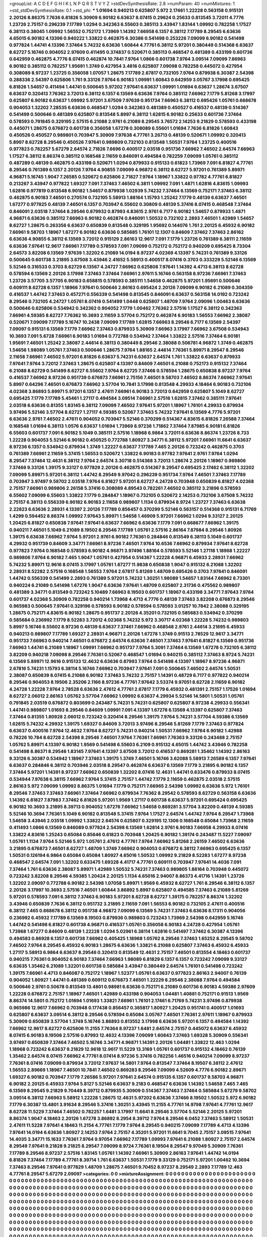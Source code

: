 >groupList:
A C D E F G H I K L
N P Q R S T V Y Z 
>stdDevSynthesisRate:
2.8 
>numParam:
40
>numMixtures:
1
>std_stdDevSynthesisRate:
0.1
>std_phi:
***
1.01694 0.940213 0.625807 5.972 2.17461 1.22228 0.563158 0.915131 2.20126 8.86375
7.7636 6.81826 5.30909 6.90182 6.63637 8.07415 0.29624 0.25633 0.813545 3.72011
4.7776 1.23726 2.75157 0.296239 7.17789 1.0294 0.342363 6.55603 0.385113 3.43947
1.83144 1.09992 0.782258 1.17527 6.38113 0.38045 1.09992 1.56552 0.752172 1.73969
1.14392 7.66958 6.1357 6.38112 7.17789 8.29545 6.63636 4.65015 6.90182 4.13396
0.940222 1.33822 0.462875 6.30386 0.541498 0.253226 7.09099 6.90182 0.541498 0.977824
1.44741 4.13396 7.37464 5.74232 6.63636 1.60844 4.77761 6.38112 5.97201 0.380449
0.514368 6.63637 8.62727 5.16746 0.904052 2.97609 0.411495 0.374837 0.520671 0.385113
0.468547 0.481389 0.433199 0.601736 0.642959 0.462875 4.7776 8.07415 0.462874 10.7841
7.9764 1.0866 0.601738 7.9764 3.09514 7.09099 7.66963 6.90182 0.385112 0.782257
1.95691 1.3749 0.427954 3.4816 0.625807 7.09098 0.782258 0.445072 0.427954 0.308089
8.97237 1.23725 0.356058 1.07057 1.28675 7.17789 2.67817 0.732105 7.9764 0.879938
6.30387 2.54398 0.288336 2.54397 0.625806 1.761 9.33126 7.9764 6.90183 1.09991
1.60843 0.642959 3.05767 3.17998 0.695425 6.81826 1.54657 0.411494 1.44741 0.500645
5.97202 7.97641 6.63637 1.09991 1.01694 6.63637 1.28674 3.67507 6.63637 0.320413
7.76362 3.72013 6.38112 6.1357 6.13569 6.63636 7.9764 0.385112 7.66962 7.1779
5.81268 3.17997 0.625807 6.90182 6.63637 1.09992 5.97201 3.67509 7.97639 0.951734
7.66963 6.38112 0.695426 1.05761 0.668678 0.904053 1.32202 7.28535 6.63636 0.468547
1.0294 0.342363 0.481389 0.450527 0.416537 0.48139 0.514367 0.541499 0.500646 0.481389
0.625807 0.813548 5.8997 6.38112 1.62815 6.90182 0.25633 0.601736 7.37464 0.578593
0.791845 0.329195 2.57515 6.21088 2.9761 6.21089 8.29545 3.76572 2.14253 9.21829
0.578593 0.433198 0.445071 1.28675 0.676872 0.601738 0.356058 1.67278 0.308089 6.55601
1.01694 7.7636 6.81826 1.60843 0.450526 0.450527 0.989801 0.703947 5.30909 7.97638
4.77761 3.26713 0.48139 0.520671 1.09992 0.320413 5.8997 8.62728 8.29546 0.450526
7.97641 0.989809 0.732103 0.813548 1.50531 7.9764 1.23725 0.400516 0.977823 0.782257
5.67279 2.64574 2.71826 7.6696 0.400517 2.03518 0.951736 7.66962 7.46502 2.64574
7.66963 1.17527 6.38112 8.86374 0.385112 0.168548 2.11659 0.846091 0.494584 0.782259
7.09099 1.05761 0.385112 0.487289 0.48139 0.462875 0.433198 0.520671 1.0294 0.879933
0.915133 0.61823 1.73969 7.091 6.81827 4.77761 8.29546 0.761389 6.1357 2.20126
7.9764 4.90855 7.09099 4.96872 6.38112 8.62727 5.97201 0.761389 5.89971 4.96871
5.16745 1.9047 7.26585 0.520672 0.625806 2.71827 7.9764 1.18967 1.33822 0.97782
4.77761 6.81827 0.213267 3.43947 0.977822 1.69327 7.091 7.37463 7.46502 6.3811
1.09992 7.091 1.4871 1.62816 4.83615 1.09993 1.62816 0.977819 0.813548 6.90182
1.54657 0.879938 1.02939 5.74232 7.37464 6.13569 0.752171 7.37463 6.38112 0.462875
6.90183 7.46501 0.270574 0.732105 5.58913 1.88164 1.15793 1.25242 7.1779 0.48139
6.63637 7.46501 1.67277 0.977825 0.48139 7.46501 6.1357 0.703947 6.55602 0.30809
0.48139 5.37416 8.07415 0.468548 7.37464 0.846091 2.03518 7.37464 8.29546 0.879932
0.87993 4.83615 2.9761 6.7177 6.90182 1.54657 0.879933 1.4871 4.96871 6.63636
0.385112 7.66963 6.90182 0.462874 0.846091 1.50532 0.732102 2.2893 7.46501 1.42989
1.54657 8.62727 1.28675 0.263356 6.63637 0.650839 0.813548 0.329195 1.95692 0.144076
1.761 2.20125 6.45932 6.90182 7.66961 9.58703 1.18967 1.67277 6.90182 6.63636
0.585685 1.76101 12.1307 0.84609 7.37462 7.37463 2.86162 6.63636 4.90855 6.38112
6.13569 3.72012 0.915129 2.86163 12.9617 7.091 7.1779 1.23726 0.761389 6.38111
2.11659 6.63636 7.97641 12.9617 7.66961 7.17789 0.578593 7.091 7.09099 0.752172
0.752172 0.940209 0.695425 8.73304 2.64573 3.82208 6.13569 7.97639 1.32202 6.21089
14.0194 8.97237 4.02369 4.13397 5.74231 0.761389 9.33126 0.500645 0.601738 3.21895
3.67508 3.43946 2.41652 5.58913 0.400517 8.07416 0.3703 0.333229 5.52146 6.13569
5.52146 0.316533 0.3703 8.62729 6.13567 4.24727 7.66962 0.625808 7.97641 1.14392
4.4713 6.38113 8.62728 0.578594 6.13569 2.20126 3.17998 7.37463 7.37464 7.66961
2.97611 5.16746 0.563158 8.97236 7.66961 7.37463 1.23726 3.57705 3.57705 6.90183
0.658815 0.578593 0.385111 1.54658 0.462875 5.97201 1.95691 0.500646 0.609111 8.62728
6.1357 1.18966 7.97641 0.500646 2.86163 0.695424 2.20126 7.09099 6.90182 6.21089
0.304359 0.416537 1.44742 7.37463 0.457271 0.556339 0.541498 0.813545 0.846091 6.63637
0.563158 14.0192 0.723242 8.29546 0.732105 4.24727 1.05761 8.07416 0.541499 1.0448
0.625807 1.48709 7.9764 2.09096 1.00463 6.63636 0.500646 0.625806 0.534942 0.342362
0.904052 7.1779 1.00462 7.76362 2.57516 1.17527 6.38112 0.342363 7.66961 4.59385
8.62727 7.76362 10.3693 2.11659 3.57704 0.752172 0.462874 6.90183 1.56553 7.66962
2.38087 0.520671 7.09099 7.17789 5.16747 10.2438 7.09099 7.17789 1.62815 7.66963
8.29546 6.7177 6.13569 2.54397 7.09097 0.915131 6.13569 7.1779 7.66962 7.37463
0.879933 5.30909 7.66963 3.17997 7.66962 3.67508 0.534943 10.3693 7.091 5.6728
7.66961 6.90183 1.01694 0.772788 0.534942 7.37464 1.33822 2.57516 7.37464 6.90181
1.95691 7.46501 1.25242 2.38087 2.44614 6.38113 0.380449 8.29546 2.38088 0.506781
4.96872 1.3749 0.462875 1.54656 1.98089 1.05761 7.37463 0.500646 1.28675 7.9764
1.88165 2.44614 7.76361 5.89971 8.29547 8.29546 2.11658 7.66961 7.46502 5.97201
6.81826 6.63637 5.74231 6.63637 2.64574 1.761 1.33822 6.63637 0.879933 7.97641
7.9764 3.72012 7.37463 1.28675 0.625807 4.13397 0.84609 7.46501 6.21088 0.752173
0.915132 7.37464 6.21088 8.62729 0.541499 8.62727 6.55602 7.9764 8.62725 7.37466
0.578594 1.28675 0.650838 8.97237 7.9764 0.416537 7.66962 8.97236 0.951739 0.676873
7.66961 2.75156 7.46501 9.58703 7.46502 8.86374 7.66962 7.97641 5.8997 0.64296
7.46501 0.676873 7.66962 3.57704 10.7841 3.17998 0.813548 4.29933 4.18464 6.90183
0.732106 4.02368 3.86893 5.89971 5.97201 6.1357 2.47611 7.66961 6.90183 3.72013
0.642959 0.625807 5.1049 8.62727 0.695425 7.1779 7.17789 5.45461 1.27117 0.494584
3.09514 7.66961 2.57516 1.62815 7.37462 0.385111 7.97641 2.03518 6.63636 0.81355
1.83145 6.38112 7.09099 7.46502 7.97641 5.97201 1.18967 1.76101 4.29933 0.879934
3.97496 5.52146 3.57704 8.62727 1.27117 4.59385 0.52067 7.37463 5.74232 7.97641
6.13569 4.7776 5.97201 6.63636 2.9761 7.46502 2.47611 0.904052 0.703947 5.52146
0.370299 0.514367 4.83615 6.81826 7.26588 7.37464 0.168548 1.01694 6.38113 1.0576
6.63637 1.01694 1.73969 8.97238 1.71862 7.37464 7.87985 6.90181 6.81826 6.55603
0.601737 7.091 6.90182 5.1049 0.385111 2.57516 1.18968 6.9864 3.72011 6.63636
8.86374 1.23726 8.733 1.22228 0.904053 5.52146 6.90182 0.450525 0.772788 1.80927
3.34771 6.38112 5.97201 7.66961 11.6641 6.63637 8.97236 6.1357 0.534942 0.879934
1.3749 1.22227 6.63637 7.17789 7.465 2.20126 0.723242 0.462875 0.3703 0.761389
7.66961 2.11659 5.37415 1.56553 0.520672 1.33822 6.90183 0.97782 7.97641 2.9761
7.9764 1.0294 8.29547 7.37464 12.4631 6.38112 7.9764 2.64574 3.30718 0.514368
3.72013 1.28674 2.20126 1.18967 0.989806 7.37466 9.33126 1.39175 9.33127 0.977829
2.20126 0.462875 0.514367 8.29547 0.695425 2.17462 6.38112 1.32202 7.09099 5.89971
5.97201 6.38112 1.44742 8.29549 9.97042 0.296239 0.951734 7.9764 7.46501 7.37463
7.17789 0.703947 3.97497 9.58702 2.03518 7.9764 6.81827 5.97201 8.62727 4.24728
0.703948 0.650839 6.81827 4.02368 2.75157 7.66961 0.989806 2.26158 5.37416 0.308089
4.89543 0.782261 7.46502 0.385112 3.21896 0.578593 6.55602 7.09099 6.55603 1.33822
7.1779 0.284847 1.18967 0.732105 0.520672 2.14253 0.732106 3.67508 5.74232 2.75157
6.38113 0.556339 6.90182 6.90183 2.11658 0.989807 1.1134 0.879934 8.9724 1.23727
7.37463 6.63638 2.22823 6.63636 2.28931 4.13397 2.20126 7.17789 0.856457 0.370299
5.52146 0.563157 0.514368 0.915131 6.71769 1.4299 0.594452 8.86374 1.09992 7.97643
5.89971 1.54658 1.46909 5.97201 7.66962 1.0294 9.33127 2.20125 1.20425 6.81827
0.650838 7.97641 7.97641 6.63637 7.66962 6.63636 7.1779 7.091 0.668677 7.66962
1.39175 0.940211 7.46501 5.1049 6.21089 8.19502 8.29546 7.17789 1.05761 2.57516
2.86164 7.87984 8.29546 1.80926 1.39175 6.63638 7.66962 7.9764 5.97201 2.9761
6.90182 7.76361 0.284846 0.813549 6.38113 5.1049 0.601737 4.29932 0.951739 0.84609
3.34771 7.66961 8.97236 7.46501 7.9764 10.6536 7.66962 0.879934 7.97641 8.62728
0.977823 7.9764 0.168548 0.578593 6.90182 4.96871 3.97496 1.88164 0.578593 5.52146
1.27118 1.18968 1.22227 0.989806 7.9764 6.90182 7.465 1.9047 1.05761 0.427954
0.514367 1.22228 4.96871 6.45933 2.28931 7.66962 5.74232 5.89971 12.9616 8.07415
3.17997 1.05761 1.67277 11.9838 0.650838 1.9047 0.915132 6.21088 1.32202 2.28931
8.52282 2.57516 0.168548 1.56553 7.9764 2.67817 5.81269 1.48709 0.695426 0.3703
7.97641 0.846091 1.44742 0.556339 0.541499 2.2893 0.761389 5.97201 5.74232 1.30251
1.98089 1.54657 1.83144 7.66962 8.73301 0.940224 6.21089 0.541498 1.67276 1.9047
6.63636 7.97641 1.48709 0.625807 2.31736 0.475562 0.989807 0.481389 3.34771 0.813549
0.723242 5.10489 7.66963 8.19503 0.601737 1.18967 0.433198 3.34771 7.97643 7.9764
0.601737 4.02368 5.30909 0.782258 0.940214 1.73968 4.4713 4.7776 0.48139 7.37463
3.82208 0.676873 8.29546 0.965983 0.500645 7.97641 0.329196 0.578593 6.90182 0.578594
0.578593 3.01257 10.7842 2.38088 0.329195 1.28675 0.752171 4.83615 6.90182 1.28675
0.951737 2.20126 4.35201 0.732105 0.585683 0.534942 0.370299 0.585684 0.236992 7.1779
8.52283 3.72012 4.02368 5.74232 5.972 3.30717 4.02368 1.22228 5.74232 0.989803
5.8997 5.16746 6.55602 8.97236 0.48139 6.63637 7.37461 7.66962 0.468548 2.9761
2.44614 3.21895 6.45933 0.940213 0.989807 7.17789 1.69327 2.28931 4.96871 2.20126
1.67278 1.3749 0.91513 2.78529 12.9617 3.34771 0.951733 7.66963 0.940214 7.46501
0.676872 2.64574 6.63636 7.46501 7.37463 7.97641 6.81827 6.13569 0.951736 7.66963
1.44741 6.21089 1.18967 1.09991 7.66962 0.951737 7.9764 5.3091 7.37464 6.13569
1.67278 0.732105 6.38112 3.82209 0.940218 7.09098 8.29546 7.76361 0.52067 0.468547
1.01694 0.940215 0.385112 7.37463 8.9724 5.74231 6.13569 5.89971 12.9616 0.915133
12.4632 6.63636 0.87993 7.9764 0.541498 4.13397 1.18967 8.97236 4.96871 2.67816
5.74231 1.15793 6.38114 5.16746 7.66962 0.703947 7.97641 7.091 0.500645 7.46502
2.64574 1.50531 2.38087 0.650839 8.07415 6.21088 6.90182 7.37463 5.74232 2.75157
1.14391 0.48729 6.7177 0.977822 0.940214 8.29546 0.904053 8.19506 2.35206 2.1166
8.97236 4.77761 7.97642 3.53374 9.97051 8.62728 2.11659 6.90182 4.24728 1.22228
7.9764 2.78528 6.63636 2.47612 4.77761 2.67817 7.1779 6.45932 0.481391 2.75157
1.17526 1.01694 8.62727 2.06012 2.86163 1.05762 3.57704 7.66962 1.09992 6.63637
4.29934 5.52146 14.5801 1.50531 1.05761 0.791845 2.03519 0.676872 0.803699 0.243487
5.74231 5.74231 0.625807 0.625807 8.97238 4.29933 0.556341 1.44741 0.989807 1.01693
8.29546 0.84609 1.09991 7.091 4.13397 1.67278 6.13569 4.13397 0.625807 7.37463
7.37464 0.81355 1.80928 2.06012 0.723242 0.320414 8.29546 1.39175 7.9764 5.74231
3.57704 4.59386 6.13569 1.62815 5.74232 4.29932 1.39175 1.69327 0.84609 3.72013
3.97496 8.29546 5.81269 7.1779 7.37463 0.977824 6.63637 0.400516 7.9764 12.4632
7.9764 8.62727 5.74231 0.940214 1.50531 7.66962 7.9764 6.90182 1.42988 0.78226
10.784 8.62728 2.54398 8.29546 7.46501 7.9764 7.76361 7.66961 7.76363 9.33126
0.243488 2.75157 1.05762 5.89971 4.13397 6.90182 1.9569 0.541498 6.55603 6.2109
0.915132 4.65015 1.44742 3.43946 0.782258 0.541498 8.86371 8.29546 1.83145 7.97641
4.13397 3.67508 3.72012 0.416537 0.869281 1.35462 1.14392 2.86163 9.33126 6.30387
0.534942 1.18967 7.37463 1.39175 1.3749 7.46501 5.16746 3.62088 5.58913 7.26589
6.1357 7.97641 6.63637 0.284846 6.38112 0.703946 2.03518 8.29547 0.462874 6.63637
6.13569 7.1779 3.21895 6.90182 6.1357 7.37464 5.97201 1.14391 8.97237 7.66962
0.650839 1.32202 8.07416 12.4631 1.44741 0.633476 0.879933 8.07415 0.534944 7.97638
6.38115 7.66962 7.9764 5.37415 2.75157 1.44742 7.1779 2.11659 0.462875 2.03518
2.57515 2.86163 5.972 7.09099 1.09992 8.86375 1.01694 7.1779 0.752171 7.66965
2.54398 1.09992 6.63636 5.972 1.76101 8.29546 7.37463 7.37463 7.66961 7.37464
7.66962 0.879934 7.76362 8.29542 0.578593 8.62729 0.563158 6.63636 1.14392 6.81827
7.87983 7.37462 6.81826 5.97201 1.9569 1.27117 0.601738 6.63637 5.97201 0.695424
0.695425 6.90182 10.3693 3.21895 8.39713 0.904052 1.67276 7.66962 1.54658 0.869281
3.57704 3.82209 0.48139 4.59385 5.52146 10.3694 7.76361 5.1049 6.90182 0.813548
5.37415 7.9764 1.17527 2.64574 1.44742 7.9764 8.29547 1.73968 1.54658 3.43946
2.03518 1.09992 1.33822 2.64574 0.625807 0.329195 12.1306 0.168548 0.65084 1.73968
2.11659 0.411493 1.0866 6.13569 0.846089 0.977824 2.54398 6.13569 1.62814 2.9761
6.90183 7.66958 4.29933 8.07416 1.33822 4.83616 1.25243 0.65084 0.85646 0.61823
0.703948 1.20425 6.90182 1.39174 0.243487 11.5227 7.09097 1.05761 1.1134 7.9764
5.52146 5.972 1.05761 2.47612 4.77761 7.9764 7.66962 5.81268 2.26159 7.46502
6.63636 3.21895 0.676873 7.46501 8.62727 1.48709 1.3749 7.66962 0.904053 0.676872
6.38112 7.66963 0.695425 6.1357 1.50531 0.126194 6.9864 0.65084 0.65084 1.80927
4.65016 1.50532 1.09992 9.21829 8.52283 1.67277 8.97238 0.468547 2.64574 7.091
1.32202 0.633475 1.69328 4.41717 4.77761 0.609111 0.703947 7.97641 14.4036 7.091
7.37464 1.761 6.63636 2.38087 5.89971 1.42989 1.50532 5.74231 7.37463 0.989805
1.88164 0.703948 0.445072 0.723242 3.82208 8.29546 4.59385 1.20424 2.20125 1.1134
4.65016 2.94007 8.86373 4.41716 1.14391 1.23726 1.32202 2.09097 0.772788 6.90182
2.54398 1.07058 5.89971 1.9569 6.45932 8.62727 1.761 8.29546 6.38112 6.1357
2.20126 3.17997 10.3693 2.57516 7.46501 1.60844 3.86892 5.8997 0.625807 0.494585
7.37463 6.21089 5.81269 5.97201 0.578593 7.091 6.38112 7.37463 6.90183 5.97201
8.62728 8.62727 1.39175 0.782257 8.86374 1.32202 3.43946 0.650839 7.7636 6.38112
0.951732 3.21895 2.11659 7.091 1.56553 6.90182 0.732105 2.47611 0.400516 6.38112
7.465 0.668678 6.38112 0.951738 4.96872 7.09099 6.13569 5.74231 7.37463 6.63636
8.17311 0.904056 0.236992 6.45932 7.17789 6.13569 8.19503 0.879936 0.989803 0.723243
1.73969 2.54398 0.642959 5.16746 1.44742 0.541498 6.81827 0.601738 4.96871 0.416537
1.05761 0.356058 6.90183 4.24728 0.427954 1.05761 1.73968 1.67277 0.84609 0.48139
1.22228 1.0294 5.02961 6.38114 1.62816 0.541497 7.37462 6.30387 4.13396 0.494583
0.86928 6.1357 0.601738 7.66962 0.405425 1.18968 1.05762 8.29546 7.37463 1.65252
8.29545 9.58702 7.46502 7.9764 8.29545 6.45932 6.90183 1.28675 6.63636 1.33821
6.21088 0.625807 7.37463 6.45932 6.45933 1.27117 5.58913 6.9864 6.63637 8.29546
0.320413 0.813549 12.4631 2.75157 7.46501 0.813554 4.18463 0.601737 0.940215 7.76361
0.904052 6.90183 7.37464 7.66963 1.98089 6.81829 6.1357 6.1357 0.723242 7.09099
9.33127 6.63635 1.35462 6.21089 1.32201 0.601738 0.585684 3.43947 0.380449 2.64574
1.76101 0.541498 0.723242 1.39175 7.66961 4.4713 0.846087 0.752172 1.18967 1.52377
1.05761 6.63637 0.977823 2.86163 2.94007 0.76139 0.904052 1.80927 1.44741 0.481389
0.609112 0.676873 7.46501 1.22229 8.29546 2.38088 7.9764 0.494584 0.500646 2.9761
0.50678 0.813549 13.4801 0.98981 6.63636 0.752171 6.21089 0.601736 6.90183 4.59386
2.97609 1.22228 0.676872 2.75157 1.18967 7.46501 1.42989 0.433198 0.904053 1.04481
1.40881 0.752171 0.91513 1.9569 8.86374 14.5801 0.752172 1.01694 1.01693 1.33821
7.66961 1.76101 2.17461 6.71769 5.74231 3.97496 0.879938 0.965986 12.9617 7.66962
0.703948 0.177438 0.856457 0.365817 1.80927 1.20425 0.951741 0.400517 1.01693 0.625807
6.63637 3.09514 6.38112 8.29546 0.578594 0.65084 3.05767 7.46501 7.76361 2.97611
1.18967 0.879933 5.30909 0.650839 3.57704 1.3749 5.16746 3.86893 0.813552 3.17998
6.63636 5.97201 6.1357 0.494584 1.14392 7.66962 12.9617 8.62727 0.625806 11.2155
7.76364 8.97237 1.6481 2.64574 2.75157 0.445072 6.63637 6.45932 8.07415 6.90183
8.19506 2.57516 0.87993 12.4632 4.13396 7.09099 1.60843 7.37463 1.69328 5.30909
0.556341 3.97497 0.650839 7.37464 7.46502 5.16746 3.34771 4.96871 1.14391 2.20126
1.04481 1.33822 12.463 1.0294 1.18968 0.723242 6.63637 9.21829 12.9618 12.9617
11.5229 13.3169 1.05761 0.601737 0.915132 4.18462 0.76139 1.35462 2.64574 8.07415
7.66962 4.77761 8.07414 8.97236 5.37416 0.782256 1.46516 0.940214 7.09099 8.97237
7.76361 8.07416 7.09099 0.879934 3.72012 7.97637 14.5801 7.9764 0.813547 7.37464
8.19507 6.38112 2.47612 1.56553 2.89669 1.18967 7.46501 10.7841 7.46502 0.869283
8.29546 7.09099 4.52609 4.7776 6.90182 2.89671 1.69327 6.90182 0.703947 7.1779
7.26586 5.97201 7.97641 2.64574 0.915135 6.1357 0.601737 9.58703 4.96871 6.90182
2.20125 6.45933 7.9764 5.8127 5.52146 6.63637 9.2183 0.468547 6.63636 1.14392
1.54658 7.465 7.465 6.13569 8.29545 9.21829 9.70449 8.39712 0.879935 5.30909
0.514367 7.37463 7.37464 0.585684 5.67279 9.58702 3.09514 6.38112 7.66963 5.58912
1.22228 1.28675 12.4631 5.97202 6.63636 7.37466 8.19502 1.50532 5.972 6.90182
7.1779 6.30387 13.4801 3.91634 8.29546 5.37416 1.30251 3.43945 11.2155 4.77761
14.9798 7.97641 4.77761 12.9617 8.62728 11.5229 7.37464 7.46502 0.782257 1.6481
3.17997 11.6641 8.29546 3.57704 5.52146 2.20125 5.97201 8.86374 1.9047 4.18463
2.20126 1.67278 3.86892 8.2954 8.39712 7.9764 8.29546 6.0452 7.37463 5.58912
1.50531 2.47611 11.5228 7.97641 4.18463 11.2154 4.77761 7.1779 7.9764 8.29545
0.940215 7.09099 7.17789 4.4713 4.13396 7.97641 14.0194 6.63636 1.80927 2.14253
7.9764 2.75157 4.35201 5.97201 11.6641 9.7045 2.75157 3.09515 7.97641 14.4035
3.34771 15.1633 7.76361 7.9764 9.97054 7.66962 7.17789 1.09993 7.97641 6.21088
1.80927 2.75157 2.64574 8.29549 7.97641 9.21828 9.21825 8.29547 7.09099 8.9724
7.76361 8.19504 8.29547 9.97049 5.30909 7.76361 7.17789 8.29546 8.97237 2.57516
1.83145 1.05761 1.14392 7.66961 5.30909 2.86163 7.97641 1.44742 14.0194 6.81826
7.37464 7.17789 4.77761 8.39714 1.761 6.63637 1.50531 7.1779 9.33129 0.752171
5.97201 1.00462 10.3694 7.37463 8.29546 7.97641 0.977829 1.48709 1.28675 7.46501
9.70452 8.97237 8.29549 2.2893 7.17789 12.463 4.77761 8.29547 5.67279 2.09097
>categories:
0 0
>mixtureAssignment:
0 0 0 0 0 0 0 0 0 0 0 0 0 0 0 0 0 0 0 0 0 0 0 0 0 0 0 0 0 0 0 0 0 0 0 0 0 0 0 0 0 0 0 0 0 0 0 0 0 0
0 0 0 0 0 0 0 0 0 0 0 0 0 0 0 0 0 0 0 0 0 0 0 0 0 0 0 0 0 0 0 0 0 0 0 0 0 0 0 0 0 0 0 0 0 0 0 0 0 0
0 0 0 0 0 0 0 0 0 0 0 0 0 0 0 0 0 0 0 0 0 0 0 0 0 0 0 0 0 0 0 0 0 0 0 0 0 0 0 0 0 0 0 0 0 0 0 0 0 0
0 0 0 0 0 0 0 0 0 0 0 0 0 0 0 0 0 0 0 0 0 0 0 0 0 0 0 0 0 0 0 0 0 0 0 0 0 0 0 0 0 0 0 0 0 0 0 0 0 0
0 0 0 0 0 0 0 0 0 0 0 0 0 0 0 0 0 0 0 0 0 0 0 0 0 0 0 0 0 0 0 0 0 0 0 0 0 0 0 0 0 0 0 0 0 0 0 0 0 0
0 0 0 0 0 0 0 0 0 0 0 0 0 0 0 0 0 0 0 0 0 0 0 0 0 0 0 0 0 0 0 0 0 0 0 0 0 0 0 0 0 0 0 0 0 0 0 0 0 0
0 0 0 0 0 0 0 0 0 0 0 0 0 0 0 0 0 0 0 0 0 0 0 0 0 0 0 0 0 0 0 0 0 0 0 0 0 0 0 0 0 0 0 0 0 0 0 0 0 0
0 0 0 0 0 0 0 0 0 0 0 0 0 0 0 0 0 0 0 0 0 0 0 0 0 0 0 0 0 0 0 0 0 0 0 0 0 0 0 0 0 0 0 0 0 0 0 0 0 0
0 0 0 0 0 0 0 0 0 0 0 0 0 0 0 0 0 0 0 0 0 0 0 0 0 0 0 0 0 0 0 0 0 0 0 0 0 0 0 0 0 0 0 0 0 0 0 0 0 0
0 0 0 0 0 0 0 0 0 0 0 0 0 0 0 0 0 0 0 0 0 0 0 0 0 0 0 0 0 0 0 0 0 0 0 0 0 0 0 0 0 0 0 0 0 0 0 0 0 0
0 0 0 0 0 0 0 0 0 0 0 0 0 0 0 0 0 0 0 0 0 0 0 0 0 0 0 0 0 0 0 0 0 0 0 0 0 0 0 0 0 0 0 0 0 0 0 0 0 0
0 0 0 0 0 0 0 0 0 0 0 0 0 0 0 0 0 0 0 0 0 0 0 0 0 0 0 0 0 0 0 0 0 0 0 0 0 0 0 0 0 0 0 0 0 0 0 0 0 0
0 0 0 0 0 0 0 0 0 0 0 0 0 0 0 0 0 0 0 0 0 0 0 0 0 0 0 0 0 0 0 0 0 0 0 0 0 0 0 0 0 0 0 0 0 0 0 0 0 0
0 0 0 0 0 0 0 0 0 0 0 0 0 0 0 0 0 0 0 0 0 0 0 0 0 0 0 0 0 0 0 0 0 0 0 0 0 0 0 0 0 0 0 0 0 0 0 0 0 0
0 0 0 0 0 0 0 0 0 0 0 0 0 0 0 0 0 0 0 0 0 0 0 0 0 0 0 0 0 0 0 0 0 0 0 0 0 0 0 0 0 0 0 0 0 0 0 0 0 0
0 0 0 0 0 0 0 0 0 0 0 0 0 0 0 0 0 0 0 0 0 0 0 0 0 0 0 0 0 0 0 0 0 0 0 0 0 0 0 0 0 0 0 0 0 0 0 0 0 0
0 0 0 0 0 0 0 0 0 0 0 0 0 0 0 0 0 0 0 0 0 0 0 0 0 0 0 0 0 0 0 0 0 0 0 0 0 0 0 0 0 0 0 0 0 0 0 0 0 0
0 0 0 0 0 0 0 0 0 0 0 0 0 0 0 0 0 0 0 0 0 0 0 0 0 0 0 0 0 0 0 0 0 0 0 0 0 0 0 0 0 0 0 0 0 0 0 0 0 0
0 0 0 0 0 0 0 0 0 0 0 0 0 0 0 0 0 0 0 0 0 0 0 0 0 0 0 0 0 0 0 0 0 0 0 0 0 0 0 0 0 0 0 0 0 0 0 0 0 0
0 0 0 0 0 0 0 0 0 0 0 0 0 0 0 0 0 0 0 0 0 0 0 0 0 0 0 0 0 0 0 0 0 0 0 0 0 0 0 0 0 0 0 0 0 0 0 0 0 0
0 0 0 0 0 0 0 0 0 0 0 0 0 0 0 0 0 0 0 0 0 0 0 0 0 0 0 0 0 0 0 0 0 0 0 0 0 0 0 0 0 0 0 0 0 0 0 0 0 0
0 0 0 0 0 0 0 0 0 0 0 0 0 0 0 0 0 0 0 0 0 0 0 0 0 0 0 0 0 0 0 0 0 0 0 0 0 0 0 0 0 0 0 0 0 0 0 0 0 0
0 0 0 0 0 0 0 0 0 0 0 0 0 0 0 0 0 0 0 0 0 0 0 0 0 0 0 0 0 0 0 0 0 0 0 0 0 0 0 0 0 0 0 0 0 0 0 0 0 0
0 0 0 0 0 0 0 0 0 0 0 0 0 0 0 0 0 0 0 0 0 0 0 0 0 0 0 0 0 0 0 0 0 0 0 0 0 0 0 0 0 0 0 0 0 0 0 0 0 0
0 0 0 0 0 0 0 0 0 0 0 0 0 0 0 0 0 0 0 0 0 0 0 0 0 0 0 0 0 0 0 0 0 0 0 0 0 0 0 0 0 0 0 0 0 0 0 0 0 0
0 0 0 0 0 0 0 0 0 0 0 0 0 0 0 0 0 0 0 0 0 0 0 0 0 0 0 0 0 0 0 0 0 0 0 0 0 0 0 0 0 0 0 0 0 0 0 0 0 0
0 0 0 0 0 0 0 0 0 0 0 0 0 0 0 0 0 0 0 0 0 0 0 0 0 0 0 0 0 0 0 0 0 0 0 0 0 0 0 0 0 0 0 0 0 0 0 0 0 0
0 0 0 0 0 0 0 0 0 0 0 0 0 0 0 0 0 0 0 0 0 0 0 0 0 0 0 0 0 0 0 0 0 0 0 0 0 0 0 0 0 0 0 0 0 0 0 0 0 0
0 0 0 0 0 0 0 0 0 0 0 0 0 0 0 0 0 0 0 0 0 0 0 0 0 0 0 0 0 0 0 0 0 0 0 0 0 0 0 0 0 0 0 0 0 0 0 0 0 0
0 0 0 0 0 0 0 0 0 0 0 0 0 0 0 0 0 0 0 0 0 0 0 0 0 0 0 0 0 0 0 0 0 0 0 0 0 0 0 0 0 0 0 0 0 0 0 0 0 0
0 0 0 0 0 0 0 0 0 0 0 0 0 0 0 0 0 0 0 0 0 0 0 0 0 0 0 0 0 0 0 0 0 0 0 0 0 0 0 0 0 0 0 0 0 0 0 0 0 0
0 0 0 0 0 0 0 0 0 0 0 0 0 0 0 0 0 0 0 0 0 0 0 0 0 0 0 0 0 0 0 0 0 0 0 0 0 0 0 0 0 0 0 0 0 0 0 0 0 0
0 0 0 0 0 0 0 0 0 0 0 0 0 0 0 0 0 0 0 0 0 0 0 0 0 0 0 0 0 0 0 0 0 0 0 0 0 0 0 0 0 0 0 0 0 0 0 0 0 0
0 0 0 0 0 0 0 0 0 0 0 0 0 0 0 0 0 0 0 0 0 0 0 0 0 0 0 0 0 0 0 0 0 0 0 0 0 0 0 0 0 0 0 0 0 0 0 0 0 0
0 0 0 0 0 0 0 0 0 0 0 0 0 0 0 0 0 0 0 0 0 0 0 0 0 0 0 0 0 0 0 0 0 0 0 0 0 0 0 0 0 0 0 0 0 0 0 0 0 0
0 0 0 0 0 0 0 0 0 0 0 0 0 0 0 0 0 0 0 0 0 0 0 0 0 0 0 0 0 0 0 0 0 0 0 0 0 0 0 0 0 0 0 0 0 0 0 0 0 0
0 0 0 0 0 0 0 0 0 0 0 0 0 0 0 0 0 0 0 0 0 0 0 0 0 0 0 0 0 0 0 0 0 0 0 0 0 0 0 0 0 0 0 0 0 0 0 0 0 0
0 0 0 0 0 0 0 0 0 0 0 0 0 0 0 0 0 0 0 0 0 0 0 0 0 0 0 0 0 0 0 0 0 0 0 0 0 0 0 0 0 0 0 0 0 0 0 0 0 0
0 0 0 0 0 0 0 0 0 0 0 0 0 0 0 0 0 0 0 0 0 0 0 0 0 0 0 0 0 0 0 0 0 0 0 0 0 0 0 0 0 0 0 0 0 0 0 0 0 0
0 0 0 0 0 0 0 0 0 0 0 0 0 0 0 0 0 0 0 0 0 0 0 0 0 0 0 0 0 0 0 0 0 0 0 0 0 0 0 0 0 0 0 0 0 0 0 0 0 0
0 0 0 0 0 0 0 0 0 0 0 0 0 0 0 0 0 0 0 0 0 0 0 0 0 0 0 0 0 0 0 0 0 0 0 0 0 0 0 0 0 0 0 0 0 0 0 0 0 0
0 0 0 0 0 0 0 0 0 0 0 0 0 0 0 0 0 0 0 0 0 0 0 0 0 0 0 0 0 0 0 0 0 0 0 0 0 0 0 0 0 0 0 0 0 0 0 0 0 0
0 0 0 0 0 0 0 0 0 0 0 0 0 0 0 0 0 0 0 0 0 0 0 0 0 0 0 0 0 0 0 0 0 0 0 0 0 0 0 0 0 0 0 0 0 0 0 0 0 0
0 0 0 0 0 0 0 0 0 0 0 0 0 0 0 0 0 0 0 0 0 0 0 0 0 0 0 0 0 0 
>numMutationCategories:
1
>numSelectionCategories:
1
>categoryProbabilities:
1 
>selectionIsInMixture:
***
0 
>mutationIsInMixture:
***
0 
>obsPhiSets:
0
>currentSynthesisRateLevel:
***
0.111466 0.131177 0.194375 0.0117201 0.0351342 0.0841543 0.11818 0.212186 0.0513088 0.000352068
0.00573325 0.000926918 0.0116558 0.019014 0.00996484 0.000186685 0.22704 0.346385 0.0888617 0.0366448
0.0284245 0.159032 0.0354397 0.682484 0.00452636 0.17338 0.324336 0.000697578 0.376489 9.63539e-05
0.178206 0.0993391 0.161412 0.0562556 0.0413298 0.337795 0.222368 0.0214948 0.235336 0.0696679
0.12415 0.042294 0.000335528 0.0165888 0.0294131 0.0636109 0.0422049 0.0550762 0.0361398 0.0739023
0.091623 0.106116 0.516682 0.000364943 0.181941 0.208465 0.00535784 0.00506403 0.335028 0.224454
0.0764129 0.0499421 0.000750606 0.00288355 0.000402229 0.373964 0.0178179 0.0625299 0.0354753 0.284548
0.440608 0.00627156 0.000927386 0.0705228 0.176087 0.0428241 0.427268 0.589379 0.440487 0.634874
0.439053 0.46891 0.553883 0.345195 0.293233 0.335133 0.00482832 0.000418527 0.167849 0.00487877
0.000260176 0.105785 0.217538 0.00958029 0.0820285 0.00571895 0.0115362 0.000193027 0.336578 0.211202
0.1521 0.13613 0.24319 0.0501623 0.146332 0.00235463 0.151833 0.446626 0.560091 0.43664
0.000565182 0.0458966 0.173677 0.0921819 0.106031 0.000864827 0.147791 0.165626 0.0029128 0.104196
0.00116229 0.0806174 0.849136 0.148715 0.306036 0.0648252 0.0155015 0.00214151 0.00115825 0.0894991
0.14543 0.234833 0.0496767 0.0448946 0.182176 0.00489118 0.153308 0.244861 0.0654429 0.349389
0.0710825 0.000150112 0.000122162 0.209264 0.199874 0.0220243 0.0399244 0.0721778 0.0196653 0.267395
0.00313081 0.0560424 0.000731996 0.00785508 0.00134352 0.00171146 0.00136762 0.206673 0.00230358 0.000310381
0.0534084 0.095512 0.291524 5.68817e-05 0.00325114 0.225348 0.0191537 0.0803989 0.0160745 0.243224
0.00687705 0.000657186 0.150634 0.140124 0.279959 0.216662 0.153423 0.00481481 0.0443873 0.287687
0.0983856 0.700623 0.770413 0.632755 0.699373 0.608571 0.613776 0.52835 0.702092 0.571177
0.454211 0.73264 0.0438519 5.76786e-05 0.0903085 0.0079224 0.180068 0.264458 0.00041414 0.106468
0.229667 0.278616 0.175533 0.000111946 0.109507 0.050553 3.02897e-06 0.0455685 0.270735 0.0192281
0.310429 0.328123 0.262106 0.0550193 0.282183 0.202664 0.480173 0.121301 0.324256 0.00603691
0.149967 4.30373e-05 0.00388152 0.0731662 0.210937 0.156676 0.0906606 0.101051 0.0339683 0.0291161
0.0111168 0.02571 0.160141 0.157517 0.0732879 0.159911 0.000863067 0.0018999 0.000120869 0.270753
0.0263024 0.0445446 0.312841 0.23992 0.0638759 0.000772036 0.160684 0.095047 0.166709 0.147128
0.0052283 0.0408322 0.0759737 0.00266255 0.17278 0.00236569 0.134093 0.000971346 0.00460528 0.0202521
0.000957036 0.0947365 0.000633715 0.00191853 0.297259 0.365894 0.0511626 0.196512 0.130627 0.334645
4.05577e-05 0.162342 0.181376 0.652339 0.606925 0.594962 0.619015 0.582014 0.0786556 0.0679284
0.105257 0.142027 0.126463 0.000135643 0.0190025 0.0266379 1.38458e-05 0.184107 0.00130352 0.0936693
0.00936883 0.0175343 0.000150375 0.0866644 0.00622782 0.0198008 5.38271e-05 0.114163 0.0105394 0.0115456
0.137437 0.059344 0.0227979 0.394237 0.233811 0.0658288 0.00785468 0.184627 0.103678 0.0850504
0.226364 0.0131435 0.245352 0.0553083 0.140292 0.0404255 0.00152668 0.0173906 0.00244123 0.000391782
0.0924406 0.00584116 0.0907939 0.0584373 0.0836284 0.0983519 0.0586866 0.0843185 0.228694 0.00713407
0.16523 0.0936272 0.171018 0.00271398 3.92857e-05 0.00126904 0.0912058 4.1884e-05 0.0598997 0.257358
0.00857851 0.00483982 0.234123 0.153934 0.0215921 0.110208 0.0796956 0.164693 0.0151898 0.284732
0.00210776 0.000598242 0.161619 0.127656 0.199627 0.0219212 0.000670735 0.280383 0.00623891 0.579216
0.370467 0.00705458 0.00366996 0.162956 0.00608503 0.154028 0.00555742 0.000170082 0.0024417 0.0698823
0.303631 0.00189856 0.0824544 0.0577873 0.00937234 0.0925398 0.218954 0.0816616 0.0214848 0.00540796
0.205533 0.000268528 0.017432 0.156829 0.16325 0.0343877 0.0721426 0.0801281 8.23846e-05 0.0483655
0.062666 0.00702251 0.148068 0.178803 0.00169125 0.103388 0.105326 0.216592 0.0949033 0.434532
0.0975778 0.0531249 0.00713002 0.0048718 0.00149219 0.000154837 0.122064 0.145484 0.00248426 0.0425607
0.301412 0.0669889 0.169081 0.1586 0.00922368 0.024287 0.000972197 0.00221838 0.0375639 0.000300979
0.0511508 0.0556695 0.121799 0.137279 0.00109074 0.0253725 0.059356 0.153907 0.142569 0.00019994
0.031846 0.00169198 0.000537825 0.010582 0.0288925 0.00172398 0.282858 0.00139268 0.0103051 0.52759
0.29678 0.228162 0.284658 0.0139687 0.0153744 0.000238051 0.00110054 9.37242e-05 0.109074 0.0056186
0.0901819 0.00338093 0.065715 0.0671203 0.0222041 0.258934 0.00620447 0.273977 0.179616 0.0355999
0.00127511 0.0740989 0.0984103 3.82929e-05 0.441183 0.011065 0.280254 0.236826 0.0135949 0.000448169
0.0560727 0.601319 0.237404 0.0669587 0.0131327 0.0122655 0.0095645 0.38701 0.00696824 0.122332
0.0581177 0.000363543 0.000381091 0.564599 0.0675971 0.010716 0.000471665 0.00310944 0.00584295 0.00421733
0.0970802 0.140249 0.280329 0.000446976 0.000634113 0.00627594 0.133641 0.0036326 0.162379 0.00109511
0.184002 0.201101 0.286086 0.0842436 0.249285 0.0276246 0.10364 0.166682 0.298745 0.0286473
0.0101513 0.144866 0.00109484 0.268112 0.0725154 0.218111 0.111871 0.0011543 0.00270296 0.0889164
0.136162 0.190588 0.0632236 0.0121973 0.414204 0.0788248 0.102869 0.157136 0.114646 0.0108733
0.174762 0.00523583 0.16963 0.000952807 0.187092 0.0356548 0.144317 0.00128302 0.205999 0.138465
0.150725 0.0998378 0.0186518 0.272125 0.140317 0.0116329 0.187625 0.289157 0.137086 0.568644
0.200702 0.00821359 0.183429 0.00129005 0.0762411 0.140808 0.0372258 0.170224 0.0659467 0.013875
0.0121271 0.027982 0.0241898 0.0690527 0.105477 0.149142 0.289044 0.012702 0.0284224 0.000588256
0.0113283 0.0858809 0.000787603 0.00127414 0.00141512 0.00934339 1.53049e-05 0.00458164 0.10086 0.00152952
0.0205665 0.0414881 0.0231336 0.0566885 0.0893251 0.135785 0.0321228 0.0290232 0.000395846 0.00167851
0.077743 0.00118635 0.00184484 0.004763 0.000520177 0.00044718 0.280463 0.0515258 0.011329 0.000514786
0.00104286 0.020833 0.240319 0.201493 0.143853 6.89085e-05 0.177168 0.1446 0.00109822 0.000145422
0.0318096 0.00129426 0.0448691 0.10458 0.0571068 0.0233431 0.377916 0.046991 0.0968763 0.472687
0.123859 0.087004 0.189533 0.0982889 0.113137 0.147395 0.00284872 0.197885 0.16741 0.0216874
0.0796956 0.0595164 6.01861e-05 0.00290778 0.013732 0.000855634 0.122208 0.0694055 0.000166357 0.0713669
0.00266027 0.00426769 0.0768118 0.0135795 0.104811 0.179695 0.130507 0.000255714 0.144275 3.72146e-05
0.0432212 0.0574827 0.0201476 0.26557 0.266896 0.0380648 0.228627 0.000941625 0.00710599 0.199066
0.128237 0.00418676 0.00752174 0.0283876 0.298198 0.00014443 0.00861472 0.000746925 0.140008 0.00279052
0.335093 0.0738861 0.388685 0.00205122 0.0660149 0.285533 0.00032316 0.000522937 0.163835 0.127159
0.00934173 0.123271 0.00208464 0.00254329 0.0647767 0.0464391 0.0255025 0.00365641 0.00241852 0.228448
3.21228e-05 0.215239 0.0128907 0.000971522 1.63333 0.0384789 0.156984 0.0551626 0.0978586 0.000446945
0.627373 0.0317878 0.177873 0.099836 0.0149411 0.00270281 0.0694159 0.000314835 0.0632638 0.00023532
0.31376 0.159306 0.000160304 0.00571594 0.166254 0.0305091 0.00181444 0.000422954 0.187338 0.1796
0.040457 0.0186975 0.0514504 0.133552 0.00641442 0.448708 0.0171281 0.0394062 0.000266834 0.218921
0.0866686 3.49977e-05 0.000528181 0.0043632 0.000183888 0.0680683 0.131188 0.0574544 0.0170259 0.0917224
0.0779807 0.0252652 0.0959116 0.0114821 0.0908852 0.0415478 0.389249 0.0457988 0.0174496 0.00019099
0.00967995 0.0281041 0.0432789 0.00215302 0.012268 0.00360234 0.00616142 0.207338 0.227728 0.0268823
0.471761 0.214283 0.0505638 0.000879605 0.00683254 0.0052363 0.330278 0.24514 0.00101003 0.291561
0.0315707 0.394558 0.0628183 0.0131822 0.0644507 0.00144687 0.0750381 0.0406645 0.00130241 0.0198176
0.214998 0.000872406 0.0474637 0.102872 0.194688 0.105785 0.120181 0.0101767 0.0288869 0.00632632
0.0590027 0.0996278 0.00861696 0.109485 0.279373 0.00323002 0.0363419 0.159195 0.197405 0.0528912
0.2111 0.000861954 0.0172342 0.00616142 0.0266039 0.00577686 0.00219574 0.0642212 0.192552 0.209944
0.0734688 0.233315 0.00685196 0.000358972 0.000929203 0.0872283 0.387173 0.185497 0.265899 0.237854
0.00267867 0.0321258 0.023646 0.100937 0.192706 0.122626 0.00531276 0.192947 0.0139312 0.122233
0.00425106 0.200409 0.00729497 0.000607354 0.171229 0.00799502 0.00286474 0.0109448 0.0288387 0.393087
0.0354502 0.232756 0.0706807 0.156244 0.233368 0.00321192 0.0140634 0.0889788 0.0345495 0.139689
0.109233 0.191011 0.454463 0.00170178 0.419836 0.129339 0.0104069 0.159974 0.0011795 0.00210325
0.0529594 0.00183129 0.0768723 0.0804658 1.6269 0.469672 0.277417 0.000206497 0.000277498 0.0197803
0.0041989 0.356969 0.0577964 0.0404962 0.141648 0.00318562 0.0128044 0.000134124 0.00330837 0.132808
0.387314 0.520942 0.042432 0.0532124 0.000363935 0.010566 0.207504 0.011063 0.000567894 0.480645
0.131381 0.231894 0.067702 0.208651 0.163332 0.319557 1.23951e-05 0.0475911 0.0022708 0.236159
0.00256198 0.487697 0.0415781 0.262293 0.215236 0.102185 0.211863 4.10019e-05 0.0383853 0.0810416
0.0161198 0.554161 0.00170042 0.00117868 0.130556 0.172634 0.179183 0.14015 0.000989025 0.18182
0.025098 0.00689288 0.0204349 0.0172661 0.0257463 0.0326326 0.099988 0.0238527 0.215546 0.569276
0.018956 0.252607 0.326763 0.211464 0.0499068 0.101686 0.213976 0.0024062 0.215339 0.0107589
0.00310979 0.13336 0.0774119 0.00259724 0.00456689 0.110227 0.00597158 0.174779 0.031854 0.001659
0.227028 0.00119443 0.0315882 0.00112932 0.00459699 0.0005837 4.54943e-05 1.53562e-05 0.531204 0.00765016
0.0262054 0.179476 0.000744927 0.00586789 0.0136376 0.0191095 0.0403426 0.00384602 0.188982 0.140974
0.0621447 0.00107138 0.00974096 0.214624 0.11508 0.0028252 9.10139e-05 0.0079449 0.0138206 0.074615
0.00210146 0.0415672 0.360173 0.193884 0.00505148 0.00298008 0.400322 0.0377541 0.323521 0.193314
0.122057 0.00128736 0.0139435 0.00299121 0.00314354 0.0929041 0.0030089 0.136104 0.0070249 0.000681719
0.164316 0.0018155 0.285273 0.512359 0.000474517 0.013867 0.00423083 0.140474 0.192395 0.00128422
0.0791645 0.094434 0.128707 0.167336 0.0380999 0.00195292 0.0150687 0.0989198 0.300812 0.121201
0.386528 0.108051 0.146625 0.0545204 0.116687 0.000157732 0.000173525 0.00946536 0.00341325 0.00672928
0.0607604 0.157643 0.189217 0.00336515 0.371893 0.0133289 0.0619483 0.00367394 0.137592 0.0528605
0.00279312 0.276572 0.316271 0.257235 0.0131931 0.216633 0.0849324 0.129151 0.254809 0.325766
0.00286936 0.155869 0.502738 0.225087 0.246871 0.0888391 0.12433 0.0111693 0.0032602 0.0679726
0.175731 0.119682 0.115216 0.007671 0.0132982 0.138595 0.0337839 0.217077 0.220736 0.0591367
0.000200632 0.000253998 0.146548 0.332225 0.276876 0.329302 0.393772 0.302363 0.230379 0.172229
0.288493 0.0626937 0.000464342 0.00138848 0.270234 0.0961544 0.596555 0.0545631 0.00102868 0.00187891
0.43294 0.112455 0.000248941 0.23849 0.357828 0.1171 0.0836773 0.051538 0.257916 0.00267858
0.00929101 0.147862 0.00216614 0.420217 0.27 0.000760162 0.40981 0.288255 0.0666795 0.29066
0.260481 0.096989 1.98811 0.151603 0.25747 0.128397 0.145915 0.264831 0.0676593 0.0851424
0.208668 0.0942224 0.189896 0.139596 0.184002 0.369263 0.525084 0.172931 0.684496 0.0030148
0.0015806 0.0570166 0.000212611 0.000858206 0.0113108 0.108336 0.0483528 0.213664 0.0228352 0.0902153
0.00554459 0.00414505 0.0246941 0.00198108 0.194465 0.00871219 0.0276028 0.0201982 0.38691 0.0257374
0.0629697 0.147962 0.0306453 0.202779 0.171462 0.00181985 0.252341 0.136103 0.00140513 0.0717561
0.17177 0.275703 0.419135 0.114642 0.0573769 0.150031 0.141061 0.0191261 0.112303 0.0104012
0.272722 0.0115157 0.00242885 0.0439165 0.00404913 3.13562e-05 0.000683306 0.0170487 0.198247 0.0271437
0.155378 0.0252244 0.0883841 0.198444 0.0635044 0.204916 0.00820679 0.0227254 0.00638268 0.0850607
0.219793 0.230228 0.0960487 0.0250486 0.180483 0.00382669 0.00286874 0.0197792 0.272272 0.344976
0.120518 0.172994 0.113897 0.112494 7.3169e-05 0.00933693 0.0132307 0.00592968 0.000133091 0.0987494
0.0838894 0.00910449 0.161405 0.00710584 0.199967 0.00131996 0.0950135 0.000130297 0.0383889 0.00153275
0.00764695 0.124667 0.00102699 0.0324984 0.000378066 0.181323 0.00156777 0.00926427 0.30494 0.000161732
0.0169437 0.224447 0.144791 0.207635 0.0250176 0.00213938 0.00468402 0.00451102 0.0637737 0.00512346
0.278507 0.272438 0.0665132 0.143355 0.256708 5.43856e-05 0.554228 0.0756667 0.00952085 0.11351
0.0022299 0.0827879 0.00240383 0.0782068 0.000992824 0.177487 0.116583 0.00451307 0.0497289 0.147608
0.0148768 0.0549652 0.0127852 0.0924766 0.0183237 0.0532125 0.0102966 0.0165194 0.290767 0.0991421
0.124275 0.0872768 0.00174871 0.0482528 0.0316189 0.13554 0.0329554 0.00848432 0.139129 0.00217608
0.0292523 0.0198059 0.000487534 0.0455639 0.108446 0.190947 0.0605393 0.229865 0.162064 0.476142
0.0190031 0.00118036 0.425353 0.357093 0.00972226 0.0194246 0.218012 0.0376829 0.199362 0.147401
0.00378262 0.295997 0.095335 0.00772715 0.000141294 0.0313682 0.00023829 0.155807 0.337447 0.00175611
0.00101665 0.246707 0.0188912 0.023375 0.208956 0.162687 0.00133027 0.0460776 0.00247162 0.0138753
0.000667998 0.0013811 0.013095 0.0763453 0.0121844 0.0174595 0.0911008 0.130936 0.148982 0.0953602
0.00206331 0.00507843 0.0202088 0.00390844 0.00728972 0.166322 0.0245911 0.238754 0.000985674 0.0334271
0.0123047 0.00627312 0.0765987 0.159481 0.134231 0.00910772 0.000697582 0.00401496 0.105734 0.222144
5.2999 0.0497782 0.0354906 3.71855e-06 0.000883208 0.000461634 0.0187898 0.0060648 0.001971 0.0339049
0.331792 0.0384234 0.181277 0.0118031 0.00154583 0.000330453 0.052041 0.305887 0.000473171 0.00111045
0.191693 0.132029 0.208771 0.0273745 0.216896 0.249011 0.0417107 0.00584968 0.144116 0.000829591
0.0377133 0.0174677 0.104261 0.702941 0.122312 0.198154 0.288399 0.0219671 6.66168e-05 0.00571593
0.0785432 0.25173 0.117717 0.115704 0.177517 0.0292758 0.00160487 0.0796446 0.0560659 0.00392262
0.0020308 0.00439403 0.00125593 0.238597 0.00482226 0.109645 0.0350414 0.0124529 0.365747 0.000337704
0.0138493 0.122246 0.101035 0.00145355 0.0168233 0.0010074 0.00220363 0.10877 0.000168071 0.00792969
0.102903 0.107321 0.0239482 0.00255298 0.221575 0.155903 0.197943 0.104366 0.286683 0.00321942
0.00527301 3.81136e-05 7.79724e-05 0.0664149 0.0764365 0.140978 0.00083108 0.0020071 0.385999 0.11437
6.77208e-05 0.0855891 0.0490938 0.022439 0.207811 0.00696096 0.155188 0.00133486 0.328399 0.0010564
0.0363931 0.155838 0.00209326 0.0230255 0.0791404 8.09586e-05 0.0053261 0.0320697 0.00201156 0.0007562
0.0979702 0.12676 0.0297123 0.000226972 0.155151 0.00655487 0.267794 0.0335109 0.143981 0.000534669
0.00181011 0.0180253 0.0111629 0.017224 0.190091 0.292977 0.193016 0.0181321 0.0622188 0.146504
0.141716 0.0232629 0.00855439 0.204015 0.00724843 0.197198 0.260219 0.0179421 0.0506443 0.239673
0.0189302 0.07393 0.334729 0.0331844 0.0894295 0.0122393 0.080309 0.0253978 0.0180909 0.20654
0.000676482 0.000364035 0.0681937 0.0379611 0.197323 0.0019228 0.0353927 0.149365 0.104434 0.0653944
0.069553 0.116732 0.168136 0.0204611 0.325778 0.257196 0.0302226 0.468803 0.198122 0.152217
0.0587738 0.420937 0.153721 0.00068769 0.164373 0.174403 0.125699 0.000988742 0.120478 0.165086
0.000191269 0.0981322 0.0716355 0.0253742 0.130558 0.0992839 0.0789573 0.311012 0.110844 0.283361
0.306672 0.187859 0.00394369 0.152345 0.12396 0.000697399 0.00369723 0.180578 0.0970239 0.00453086
0.0295694 0.0386638 0.137495 0.0853445 0.0283089 0.000417099 0.0104921 0.0355185 0.0713072 0.0446584
0.043537 0.0552441 0.275896 0.00320355 5.73315e-05 0.0528166 0.141314 0.042045 0.101271 0.155114
0.000944773 0.00141539 0.105575 0.000954695 0.08767 0.311885 0.00212921 0.196289 0.270317 0.255471
0.000368649 0.021453 0.182504 0.00233976 0.00339374 0.0392458 0.00415189 0.32495 0.10204 0.000595518
0.138717 0.212328 0.111774 0.0470773 0.0485105 0.316802 0.259134 0.00293973 0.336834 0.00617027
0.0206901 0.123912 5.66085e-05 0.0831221 0.00212443 0.117276 0.124731 0.0348196 0.0101792 0.192939
0.230221 0.21495 0.355174 0.0934427 6.11548e-05 0.00319719 0.00254092 0.123084 0.1687 0.148926
0.0101491 0.0206286 0.0163165 0.151223 0.307143 0.121424 0.0949125 0.139528 0.0764086 0.00127577
0.00259445 0.305358 0.0101139 0.0468916 0.00824716 0.00330207 0.100401 0.0332917 0.000867771 0.0179582
0.00168918 0.0453102 0.000265062 0.110392 0.000736358 0.101444 0.0905557 0.00110008 0.102584 0.272375
0.00322711 0.0182432 0.0627433 0.052414 0.147843 0.000451271 0.00701994 0.00106471 0.0230036 0.0373907
7.92965e-05 0.000980213 0.126543 0.111233 0.0142965 0.0980126 0.0400389 0.247028 3.25069e-05 0.0168861
0.162362 0.0202539 0.0683195 0.00113298 0.0878987 0.00269342 0.176076 0.016937 0.437427 0.00177036
0.00165453 0.233956 0.0293827 0.335401 0.0297962 0.00622996 0.0130566 0.000235984 0.00165614 0.0308116
0.0301969 0.238828 0.213931 0.000824389 4.23468e-05 5.04404e-05 0.00327505 0.211011 0.215416 0.275705
0.0698994 0.0358179 0.187654 0.0115674 0.153884 0.219343 0.00317984 0.34848 0.000579895 0.230181
0.281003 0.201357 0.000376512 0.0294502 0.493721 0.527485 0.115 0.047773 0.219459 0.265956
0.197839 0.13967 0.0724174 0.0328857 0.166155 0.205487 0.000732289 0.0070708 0.040675 0.312749
0.208112 0.0204801 0.35128 0.0230892 0.347315 0.122542 0.0705249 0.000165327 0.00152073 0.132021
0.0109822 0.0103673 0.00289344 0.0107147 0.0125999 0.00481501 0.00206715 0.215802 0.0123159 0.156993
9.40256e-05 0.180195 0.0125825 0.0304604 0.049054 0.172558 0.0197534 0.0123739 0.016491 0.0111774
0.331118 0.347657 0.0925402 0.00474338 0.00709525 0.252904 0.0945531 0.504707 0.127447 0.00124723
0.24875 0.0949292 0.00377375 0.00651194 0.176286 0.000993376 0.0532913 0.00797908 0.166882 0.00185687
0.000306863 0.000760228 0.0913942 0.112397 0.0908384 0.205794 0.27448 0.00899618 0.20158 0.142011
0.0814828 0.151862 0.207382 0.187156 0.0324496 0.0710562 0.222686 0.283329 0.154832 0.149495
0.183912 0.00282871 0.177598 0.0760339 0.09639 0.217083 0.175276 0.160825 0.234643 0.192504
0.161291 0.0473539 4.39748e-05 0.193853 0.000236498 0.0717698 0.00175345 0.34458 0.70419 0.0765785
0.223551 0.121575 0.00112029 0.162244 0.151912 0.235981 0.0016742 0.245422 2.11925e-05 0.047853
0.0193995 0.1354 0.343603 0.131811 0.139422 0.0108417 0.175323 0.385242 0.23472 0.361979
0.157705 0.236275 0.0953532 0.087387 0.0076488 0.322297 0.160306 0.202335 0.167601 0.218195
0.011472 0.119571 0.174635 0.00205535 0.016269 0.0305887 0.217947 0.0694079 0.0497752 8.71951e-05
0.471227 0.267434 0.199994 0.371703 0.134239 0.0756257 0.158739 0.388651 0.161273 0.275761
0.0132847 0.0364328 0.0221276 0.019982 0.383042 0.306585 0.0778036 0.00584748 0.000141116 0.0441983
0.303084 0.252535 0.0265959 0.326779 0.0120818 0.155969 0.0386694 0.0279819 0.192569 0.0366431
0.116077 0.0250118 0.00014321 0.377137 0.122031 0.012258 0.323359 0.000369118 0.248567 0.0158648
0.00504575 0.0301315 0.132354 0.0824485 0.0262472 0.286616 0.00462801 0.0109399 0.00168223 0.000734239
0.00704167 0.0709061 0.215852 0.556862 0.119192 0.01403 0.168306 0.00189278 0.206336 0.0483405
0.272531 0.0183065 0.573203 0.00184051 0.0001066 0.0343323 0.166047 0.0204406 0.180478 0.109492
0.119344 0.103305 0.0663465 0.0739105 0.0891658 0.107097 0.0181205 0.0549412 0.428953 0.102975
1.32414 0.0265251 0.166235 0.336858 0.225997 0.0224329 0.20443 0.0701879 0.0418669 0.00451608
0.0145766 0.0937587 0.108449 0.0102912 9.26661e-05 0.152512 0.0907615 0.463881 0.0237593 0.0692805
0.00295996 3.23673e-05 7.78691e-05 0.259815 0.0648679 0.00520958 0.219252 0.0156471 0.129799 0.0156921
6.53795e-05 0.00156398 0.0716864 0.085283 0.195922 0.172159 0.00274196 0.0101155 0.000108638 0.254553
0.000260643 0.0131402 0.154736 0.056589 0.0354044 0.126707 0.205983 0.0220552 0.152906 0.000343936
0.0179757 0.0207788 0.000906403 0.0767227 0.100306 0.0110913 0.426845 0.0295413 0.151561 0.0500602
0.190982 0.150071 0.00153104 0.00282235 0.0407074 0.0041819 0.00931032 0.202513 0.00115022 0.153165
0.17829 0.0229929 0.00652326 0.0145611 0.00983646 7.09818e-05 0.000384789 0.0435077 0.187616 0.0255705
0.262601 5.83306e-05 0.00778342 0.532143 0.0552779 0.00238656 0.128979 0.0615725 0.00153606 0.114846
0.140974 0.170969 0.000462738 0.0321207 0.0208178 0.0435728 0.00161457 0.168736 0.0306368 0.00364705
0.00366019 0.0109575 0.0302307 0.138437 0.0226053 0.00184028 0.0806178 0.147169 0.0649381 0.000725503
0.0171375 0.00822298 0.00583621 0.0178806 0.0461344 0.00123629 0.000860404 0.016599 0.215599 0.578515
0.00406535 0.00317422 0.000563072 0.0468752 0.0411745 0.0772229 0.053702 0.0408328 0.159575 0.000605543
0.0895217 0.0810751 0.000735961 0.0068034 0.0140968 0.000633548 0.00169042 0.000436519 0.0050547 0.114205
0.0848412 0.186335 0.0172398 0.00848207 0.00621944 0.0011041 0.0118537 0.000622715 0.00167673 0.0166171
0.243152 0.0373741 4.20088e-05 0.0224681 0.0911848 0.00201272 0.0253233 0.00581563 0.184055 0.286064
0.000668712 0.135622 0.014746 0.424799 0.00258242 0.0311801 0.109059 0.00174979 0.0159438 0.377877
0.113602 0.00179685 0.00548223 0.00892728 0.00170723 0.00259946 0.00240298 0.250839 0.0183591 0.358086
0.134469 0.238281 0.00362899 0.0568901 0.00299341 0.00366115 0.000889324 0.000451142 0.0399277 0.0656544
0.000270564 0.0320015 0.000360643 0.00105642 0.0283281 7.80388e-06 0.10637 0.0120059 0.0527393 0.212826
0.18157 0.202928 0.340093 0.0745404 0.034891 0.409537 0.00138571 0.00293369 0.0125392 0.0129835
0.00169526 0.00161906 0.142635 0.177515 0.126252 0.0110531 0.0825229 0.0776935 0.00979578 0.290024
0.0514972 0.204149 0.00709005 0.0686277 0.00578974 0.0186578 0.213911 0.339119 0.521018 0.012295
0.00131894 0.00276142 0.0604111 0.329692 0.000270743 0.00132173 0.278047 0.118488 0.00605247 0.0326582
>noiseOffset:
>observedSynthesisNoise:
>std_NoiseOffset:
>mutation_prior_mean:
***
0 0 0 0 0 0 0 0 0 0
0 0 0 0 0 0 0 0 0 0
0 0 0 0 0 0 0 0 0 0
0 0 0 0 0 0 0 0 0 0
>mutation_prior_sd:
***
0.35 0.35 0.35 0.35 0.35 0.35 0.35 0.35 0.35 0.35
0.35 0.35 0.35 0.35 0.35 0.35 0.35 0.35 0.35 0.35
0.35 0.35 0.35 0.35 0.35 0.35 0.35 0.35 0.35 0.35
0.35 0.35 0.35 0.35 0.35 0.35 0.35 0.35 0.35 0.35
>std_csp:
0.00457396 0.00457396 0.00457396 460.492 12.1632 34.7392 1.61275 0.00253297 0.00253297 0.00253297
76.3224 0.0340787 0.0340787 1.61275 0.000908731 0.000908731 0.000908731 0.000908731 0.000908731 21.3779
0.0134218 0.0134218 0.0134218 283.378 0.00116705 0.00116705 0.00116705 0.00116705 0.00116705 0.00263429
0.00263429 0.00263429 0.00243555 0.00243555 0.00243555 0.00304443 0.00304443 0.00304443 63.5001 161.231
>currentMutationParameter:
***
-0.213137 0.937835 0.97219 0.545586 0.999304 -0.947331 0.32754 -0.879556 0.685241 0.895444
0.793723 0.92005 0.929476 -0.881173 0.794946 0.75419 0.714049 0.0286614 0.369024 0.844769
-0.747722 0.929806 0.2386 -0.878204 -0.788427 0.587629 -0.576896 0.991896 0.581406 -0.364828
0.750407 0.570018 -0.193514 1.0392 0.829337 0.718031 1.0121 0.629651 0.613959 0.745764
>currentSelectionParameter:
***
2.53773 -1.93155 0.3939 -2.81537 -2.18091 3.47555 -3.16162 -1.45594 -1.17608 -0.366962
-2.86431 3.59206 -2.9594 4.12405 1.26592 -3.01446 -1.5273 -0.665079 4.59217 -3.16206
-2.95529 -1.90259 -2.71209 1.49531 2.94577 3.00131 3.75719 -1.18387 1.74674 1.58041
-2.26618 -1.18183 1.33851 -3.12524 -0.369248 1.65267 -3.00142 -1.30353 -3.30829 -3.28353
>covarianceMatrix:
A
0.000114532	4.77356e-05	7.44515e-05	-0.000151091	-0.000202622	-0.000139049	
4.77356e-05	0.000140345	4.16341e-05	-0.000127069	-0.000219274	-1.56378e-05	
7.44515e-05	4.16341e-05	0.000191745	-1.3154e-05	-0.000231721	-0.000247708	
-0.000151091	-0.000127069	-1.3154e-05	0.000963482	0.000631187	-0.000179257	
-0.000202622	-0.000219274	-0.000231721	0.000631187	0.00147266	0.000338944	
-0.000139049	-1.56378e-05	-0.000247708	-0.000179257	0.000338944	0.000983978	
***
>covarianceMatrix:
C
0.000415412	-0.000971714	
-0.000971714	0.00557315	
***
>covarianceMatrix:
D
0.000128252	-0.000337964	
-0.000337964	0.00255824	
***
>covarianceMatrix:
E
0.00010813	-0.000273822	
-0.000273822	0.00190904	
***
>covarianceMatrix:
F
0.000123922	-0.000420783	
-0.000420783	0.00383107	
***
>covarianceMatrix:
G
0.000111009	6.16233e-05	5.62086e-05	-0.000205886	-6.47858e-05	-5.44644e-05	
6.16233e-05	0.000121612	1.77405e-05	-0.000122347	-0.000157167	-2.734e-05	
5.62086e-05	1.77405e-05	0.000152292	-0.000198567	3.81618e-05	-0.00018493	
-0.000205886	-0.000122347	-0.000198567	0.00125192	0.000444187	0.000563689	
-6.47858e-05	-0.000157167	3.81618e-05	0.000444187	0.000857535	-4.68042e-05	
-5.44644e-05	-2.734e-05	-0.00018493	0.000563689	-4.68042e-05	0.000568783	
***
>covarianceMatrix:
H
0.000416046	-0.00134664	
-0.00134664	0.0111511	
***
>covarianceMatrix:
I
0.000149624	9.69455e-06	-0.000361474	1.80159e-05	
9.69455e-06	0.000115288	-7.39328e-05	-0.000161463	
-0.000361474	-7.39328e-05	0.00211772	2.12791e-05	
1.80159e-05	-0.000161463	2.12791e-05	0.000581983	
***
>covarianceMatrix:
K
0.000182821	-0.000477117	
-0.000477117	0.00474613	
***
>covarianceMatrix:
L
4.48356e-05	9.62789e-06	7.93324e-06	1.30433e-05	8.15566e-06	-9.8033e-05	-3.29095e-05	3.5637e-06	-1.59006e-05	6.31437e-05	
9.62789e-06	2.2295e-05	7.33462e-06	8.35909e-06	7.84961e-06	-3.4757e-05	-9.7497e-06	8.5447e-06	-6.04967e-06	3.07651e-05	
7.93324e-06	7.33462e-06	3.12547e-05	9.09626e-06	9.32281e-06	-2.79434e-05	2.0049e-06	-3.725e-05	-3.43656e-05	1.79705e-05	
1.30433e-05	8.35909e-06	9.09626e-06	1.80916e-05	9.46259e-06	-4.53743e-05	-1.42387e-05	-8.32732e-06	-3.66959e-05	2.58322e-05	
8.15566e-06	7.84961e-06	9.32281e-06	9.46259e-06	2.39617e-05	-1.9648e-05	-1.3153e-05	-5.13634e-06	-2.60429e-05	2.40176e-05	
-9.8033e-05	-3.4757e-05	-2.79434e-05	-4.53743e-05	-1.9648e-05	0.000329314	8.46217e-05	9.16293e-06	7.27938e-05	-0.000222613	
-3.29095e-05	-9.7497e-06	2.0049e-06	-1.42387e-05	-1.3153e-05	8.46217e-05	6.31211e-05	-1.92656e-05	2.71571e-05	-5.47014e-05	
3.5637e-06	8.5447e-06	-3.725e-05	-8.32732e-06	-5.13634e-06	9.16293e-06	-1.92656e-05	0.000117768	6.97193e-05	2.40946e-05	
-1.59006e-05	-6.04967e-06	-3.43656e-05	-3.66959e-05	-2.60429e-05	7.27938e-05	2.71571e-05	6.97193e-05	0.000208876	-3.88953e-05	
6.31437e-05	3.07651e-05	1.79705e-05	2.58322e-05	2.40176e-05	-0.000222613	-5.47014e-05	2.40946e-05	-3.88953e-05	0.000217287	
***
>covarianceMatrix:
N
0.000206319	-0.000648121	
-0.000648121	0.00678589	
***
>covarianceMatrix:
P
0.000134198	6.54035e-05	0.000100133	-7.92032e-05	0.000102643	-6.6907e-05	
6.54035e-05	0.000264858	3.94176e-05	0.000160549	-0.000206876	1.96558e-05	
0.000100133	3.94176e-05	0.000190652	8.2594e-05	0.000203149	-0.000105746	
-7.92032e-05	0.000160549	8.2594e-05	0.000940228	-0.000115069	0.000172732	
0.000102643	-0.000206876	0.000203149	-0.000115069	0.00103032	-6.9293e-05	
-6.6907e-05	1.96558e-05	-0.000105746	0.000172732	-6.9293e-05	0.00107507	
***
>covarianceMatrix:
Q
0.000251699	-0.00106702	
-0.00106702	0.00823517	
***
>covarianceMatrix:
R
2.30722e-05	2.99508e-06	9.02145e-06	3.70686e-06	9.29943e-06	-2.22281e-05	7.76964e-06	-2.08859e-05	5.92467e-06	-2.94711e-07	
2.99508e-06	5.4282e-05	-1.15039e-06	2.10616e-05	1.11486e-05	7.7532e-05	-1.49707e-05	-2.91985e-06	-3.32019e-05	-1.85809e-05	
9.02145e-06	-1.15039e-06	3.51029e-05	1.75737e-05	1.19195e-05	2.38049e-05	2.03008e-05	-4.72838e-05	4.07875e-05	-6.79778e-07	
3.70686e-06	2.10616e-05	1.75737e-05	9.77744e-05	9.6518e-06	0.000114677	4.11075e-05	2.92737e-05	-4.87889e-05	-8.47102e-06	
9.29943e-06	1.11486e-05	1.19195e-05	9.6518e-06	3.78263e-05	9.42273e-06	3.54469e-06	-3.07217e-06	1.47153e-05	-1.44886e-05	
-2.22281e-05	7.7532e-05	2.38049e-05	0.000114677	9.42273e-06	0.000590066	9.95791e-05	5.58265e-06	-0.000126534	-7.36259e-05	
7.76964e-06	-1.49707e-05	2.03008e-05	4.11075e-05	3.54469e-06	9.95791e-05	0.000181089	-3.84591e-05	1.45713e-05	8.68644e-06	
-2.08859e-05	-2.91985e-06	-4.72838e-05	2.92737e-05	-3.07217e-06	5.58265e-06	-3.84591e-05	0.000225083	-0.000125295	2.25965e-05	
5.92467e-06	-3.32019e-05	4.07875e-05	-4.87889e-05	1.47153e-05	-0.000126534	1.45713e-05	-0.000125295	0.000188567	8.29461e-06	
-2.94711e-07	-1.85809e-05	-6.79778e-07	-8.47102e-06	-1.44886e-05	-7.36259e-05	8.68644e-06	2.25965e-05	8.29461e-06	6.92613e-05	
***
>covarianceMatrix:
S
4.67856e-05	3.45794e-05	2.69104e-05	-6.05655e-05	-5.21184e-05	-2.83135e-05	
3.45794e-05	0.000114837	2.85651e-05	-8.45584e-05	-0.000270706	-9.84254e-05	
2.69104e-05	2.85651e-05	6.86978e-05	3.2815e-05	-6.3342e-05	-7.43283e-05	
-6.05655e-05	-8.45584e-05	3.2815e-05	0.00111636	0.000523931	-7.13021e-05	
-5.21184e-05	-0.000270706	-6.3342e-05	0.000523931	0.00157515	0.000672256	
-2.83135e-05	-9.84254e-05	-7.43283e-05	-7.13021e-05	0.000672256	0.000814886	
***
>covarianceMatrix:
T
7.16221e-05	4.25841e-05	2.29704e-05	-0.000119183	-0.000130225	-5.64841e-05	
4.25841e-05	0.000126478	2.44658e-05	1.57254e-05	-0.000251613	2.26065e-05	
2.29704e-05	2.44658e-05	9.40229e-05	-7.15526e-06	-1.48618e-05	-8.46021e-05	
-0.000119183	1.57254e-05	-7.15526e-06	0.000783229	0.000261604	0.000381571	
-0.000130225	-0.000251613	-1.48618e-05	0.000261604	0.00106343	8.82383e-05	
-5.64841e-05	2.26065e-05	-8.46021e-05	0.000381571	8.82383e-05	0.000410785	
***
>covarianceMatrix:
V
7.81058e-05	2.34988e-05	5.55326e-06	-0.000219735	-6.7537e-05	2.23904e-05	
2.34988e-05	0.00010355	2.8311e-05	-4.70371e-05	-0.000102585	8.6251e-07	
5.55326e-06	2.8311e-05	5.38728e-05	-1.28597e-05	-1.63234e-05	-3.16659e-05	
-0.000219735	-4.70371e-05	-1.28597e-05	0.00147302	0.000396892	-0.000124948	
-6.7537e-05	-0.000102585	-1.63234e-05	0.000396892	0.000319928	-5.21815e-05	
2.23904e-05	8.6251e-07	-3.16659e-05	-0.000124948	-5.21815e-05	0.000330917	
***
>covarianceMatrix:
Y
0.000286551	-0.000753708	
-0.000753708	0.00478469	
***
>covarianceMatrix:
Z
0.000339183	-0.00121856	
-0.00121856	0.0100994	
***

